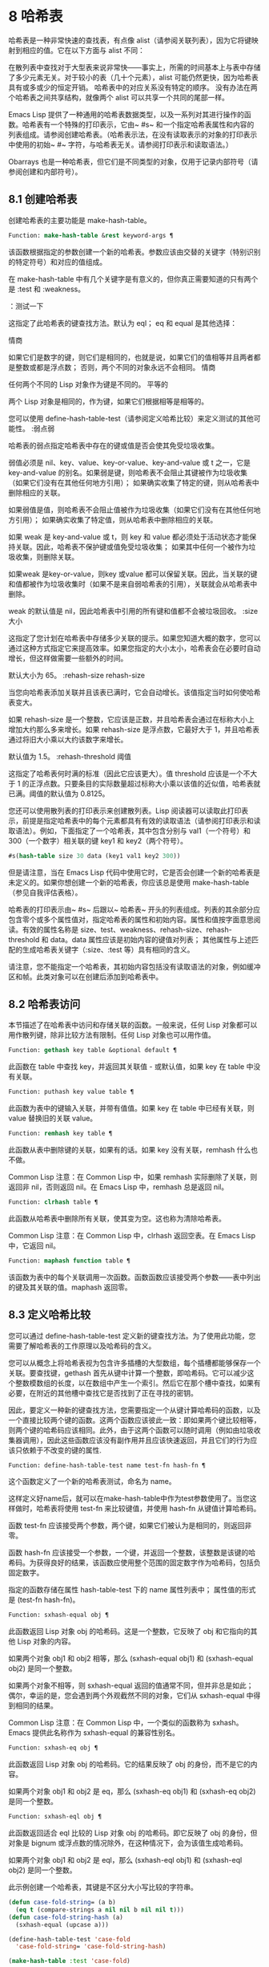 * 8 哈希表

哈希表是一种非常快速的查找表，有点像 alist（请参阅关联列表），因为它将键映射到相应的值。它在以下方面与 alist 不同：

    在散列表中查找对于大型表来说非常快——事实上，所需的时间基本上与表中存储了多少元素无关。对于较小的表（几十个元素），alist 可能仍然更快，因为哈希表具有或多或少的恒定开销。
    哈希表中的对应关系没有特定的顺序。
    没有办法在两个哈希表之间共享结构，就像两个 alist 可以共享一个共同的尾部一样。

Emacs Lisp 提供了一种通用的哈希表数据类型，以及一系列对其进行操作的函数。哈希表有一个特殊的打印表示，它由~ #s~ 和一个指定哈希表属性和内容的列表组成。请参阅创建哈希表。（哈希表示法，在没有读取表示的对象的打印表示中使用的初始~ #~ 字符，与哈希表无关。请参阅打印表示和读取语法。）

Obarrays 也是一种哈希表，但它们是不同类型的对象，仅用于记录内部符号（请参阅创建和内部符号）。

** 8.1 创建哈希表

创建哈希表的主要功能是 make-hash-table。

#+begin_src emacs-lisp
  Function: make-hash-table &rest keyword-args ¶
#+end_src


    该函数根据指定的参数创建一个新的哈希表。参数应该由交替的关键字（特别识别的特定符号）和对应的值组成。

    在 make-hash-table 中有几个关键字是有意义的，但你真正需要知道的只有两个是 :test 和 :weakness。

    ：测试一下

	 这指定了此哈希表的键查找方法。默认为 eql；  eq 和 equal 是其他选择：

	 情商

	     如果它们是数字的键，则它们是相同的，也就是说，如果它们的值相等并且两者都是整数或都是浮点数；  否则，两个不同的对象永远不会相同。
	 情商

	     任何两个不同的 Lisp 对象作为键是不同的。
	 平等的

	     两个 Lisp 对象是相同的，作为键，如果它们根据相等是相等的。

	 您可以使用 define-hash-table-test（请参阅定义哈希比较）来定义测试的其他可能性。
    :弱点弱

	 哈希表的弱点指定哈希表中存在的键或值是否会使其免受垃圾收集。

	 弱值必须是 nil、key、value、key-or-value、key-and-value 或 t 之一，它是 key-and-value 的别名。如果弱是键，则哈希表不会阻止其键被作为垃圾收集（如果它们没有在其他任何地方引用）；  如果确实收集了特定的键，则从哈希表中删除相应的关联。

	 如果弱值是值，则哈希表不会阻止值被作为垃圾收集（如果它们没有在其他任何地方引用）；  如果确实收集了特定值，则从哈希表中删除相应的关联。

	 如果 weak 是 key-and-value 或 t，则 key 和 value 都必须处于活动状态才能保持关联。因此，哈希表不保护键或值免受垃圾收集；  如果其中任何一个被作为垃圾收集，则删除关联。

	 如果weak 是key-or-value，则key 或value 都可以保留关联。因此，当关联的键和值都被作为垃圾收集时（如果不是来自弱哈希表的引用），关联就会从哈希表中删除。

	 weak 的默认值是 nil，因此哈希表中引用的所有键和值都不会被垃圾回收。
    :size 大小

	 这指定了您计划在哈希表中存储多少关联的提示。如果您知道大概的数字，您可以通过这种方式指定它来提高效率。如果您指定的大小太小，哈希表会在必要时自动增长，但这样做需要一些额外的时间。

	 默认大小为 65。
    :rehash-size rehash-size

	 当您向哈希表添加关联并且该表已满时，它会自动增长。该值指定当时如何使哈希表变大。

	 如果 rehash-size 是一个整数，它应该是正数，并且哈希表会通过在标称大小上增加大约那么多来增长。如果 rehash-size 是浮点数，它最好大于 1，并且哈希表通过将旧大小乘以大约该数字来增长。

	 默认值为 1.5。
    :rehash-threshold 阈值

	 这指定了哈希表何时满的标准（因此它应该更大）。值 threshold 应该是一个不大于 1 的正浮点数。只要条目的实际数量超过标称大小乘以该值的近似值，哈希表就已满。阈值的默认值为 0.8125。

您还可以使用散列表的打印表示来创建散列表。Lisp 阅读器可以读取此打印表示，前提是指定哈希表中的每个元素都具有有效的读取语法（请参阅打印表示和读取语法）。例如，下面指定了一个哈希表，其中包含分别与 val1（一个符号）和 300（一个数字）相关联的键 key1 和 key2（两个符号）。

#+begin_src emacs-lisp
#s(hash-table size 30 data (key1 val1 key2 300))
#+end_src


但是请注意，当在 Emacs Lisp 代码中使用它时，它是否会创建一个新的哈希表是未定义的。如果你想创建一个新的哈希表，你应该总是使用 make-hash-table（参见自我评估表格）。

哈希表的打印表示由~ #s~ 后跟以~ 哈希表~ 开头的列表组成。列表的其余部分应包含零个或多个属性值对，指定哈希表的属性和初始内容。属性和值按字面意思阅读。有效的属性名称是 size、test、weakness、rehash-size、rehash-threshold 和 data。data 属性应该是初始内容的键值对列表；  其他属性与上述匹配的生成哈希表关键字（:size、:test 等）具有相同的含义。

请注意，您不能指定一个哈希表，其初始内容包括没有读取语法的对象，例如缓冲区和帧。此类对象可以在创建后添加到哈希表中。

** 8.2 哈希表访问

本节描述了在哈希表中访问和存储关联的函数。一般来说，任何 Lisp 对象都可以用作散列键，除非比较方法有限制。任何 Lisp 对象也可以用作值。

#+begin_src emacs-lisp
  Function: gethash key table &optional default ¶
#+end_src

    此函数在 table 中查找 key，并返回其关联值 - 或默认值，如果 key 在 table 中没有关联。

#+begin_src emacs-lisp
  Function: puthash key value table ¶
#+end_src

    此函数为表中的键输入关联，并带有值值。如果 key 在 table 中已经有关联，则 value 替换旧的关联 value。

#+begin_src emacs-lisp
  Function: remhash key table ¶
#+end_src

    此函数从表中删除键的关联，如果有的话。如果 key 没有关联，remhash 什么也不做。

    Common Lisp 注意：在 Common Lisp 中，如果 remhash 实际删除了关联，则返回非 nil，否则返回 nil。在 Emacs Lisp 中，remhash 总是返回 nil。

#+begin_src emacs-lisp
  Function: clrhash table ¶
#+end_src

    此函数从哈希表中删除所有关联，使其变为空。这也称为清除哈希表。

    Common Lisp 注意：在 Common Lisp 中，clrhash 返回空表。在 Emacs Lisp 中，它返回 nil。

#+begin_src emacs-lisp
  Function: maphash function table ¶
#+end_src

    该函数为表中的每个关联调用一次函数。函数函数应该接受两个参数——表中列出的键及其关联的值。maphash 返回零。

** 8.3 定义哈希比较

您可以通过 define-hash-table-test 定义新的键查找方法。为了使用此功能，您需要了解哈希表的工作原理以及哈希码的含义。

您可以从概念上将哈希表视为包含许多插槽的大型数组，每个插槽都能够保存一个关联。要查找键，gethash 首先从键中计算一个整数，即哈希码。它可以减少这个整数模数组的长度，以在数组中产生一个索引。然后它在那个槽中查找，如果有必要，在附近的其他槽中查找它是否找到了正在寻找的密钥。

因此，要定义一种新的键查找方法，您需要指定一个从键计算哈希码的函数，以及一个直接比较两个键的函数。这两个函数应该彼此一致：即如果两个键比较相等，则两个键的哈希码应该相同。此外，由于这两个函数可以随时调用（例如由垃圾收集器调用），因此这些函数应该没有副作用并且应该快速返回，并且它们的行为应该只依赖于不改变的键的属性.

#+begin_src emacs-lisp
  Function: define-hash-table-test name test-fn hash-fn ¶
#+end_src

    这个函数定义了一个新的哈希表测试，命名为 name。

    这样定义好name后，就可以在make-hash-table中作为test参数使用了。当您这样做时，哈希表将使用 test-fn 来比较键值，并使用 hash-fn 从键值计算哈希码。

    函数 test-fn 应该接受两个参数，两个键，如果它们被认为是相同的，则返回非零。

    函数 hash-fn 应该接受一个参数，一个键，并返回一个整数，该整数是该键的哈希码。为获得良好的结果，该函数应使用整个范围的固定数字作为哈希码，包括负固定数字。

    指定的函数存储在属性 hash-table-test 下的 name 属性列表中；  属性值的形式是 (test-fn hash-fn)。

#+begin_src emacs-lisp
  Function: sxhash-equal obj ¶
#+end_src

    此函数返回 Lisp 对象 obj 的哈希码。这是一个整数，它反映了 obj 和它指向的其他 Lisp 对象的内容。

    如果两个对象 obj1 和 obj2 相等，那么 (sxhash-equal obj1) 和 (sxhash-equal obj2) 是同一个整数。

    如果两个对象不相等，则 sxhash-equal 返回的值通常不同，但并非总是如此；  偶尔，幸运的是，您会遇到两个外观截然不同的对象，它们从 sxhash-equal 中得到相同的结果。

    Common Lisp 注意：在 Common Lisp 中，一个类似的函数称为 sxhash。Emacs 提供此名称作为 sxhash-equal 的兼容性别名。

#+begin_src emacs-lisp
  Function: sxhash-eq obj ¶
#+end_src

    此函数返回 Lisp 对象 obj 的哈希码。它的结果反映了 obj 的身份，而不是它的内容。

    如果两个对象 obj1 和 obj2 是 eq，那么 (sxhash-eq obj1) 和 (sxhash-eq obj2) 是同一个整数。

#+begin_src emacs-lisp
  Function: sxhash-eql obj ¶
#+end_src

    此函数返回适合 eql 比较的 Lisp 对象 obj 的哈希码。即它反映了 obj 的身份，但对象是 bignum 或浮点数的情况除外，在这种情况下，会为该值生成哈希码。

    如果两个对象 obj1 和 obj2 是 eql，那么 (sxhash-eql obj1) 和 (sxhash-eql obj2) 是同一个整数。

此示例创建一个哈希表，其键是不区分大小写比较的字符串。
#+begin_src emacs-lisp
  (defun case-fold-string= (a b)
    (eq t (compare-strings a nil nil b nil nil t)))
  (defun case-fold-string-hash (a)
    (sxhash-equal (upcase a)))

  (define-hash-table-test 'case-fold
    'case-fold-string= 'case-fold-string-hash)

  (make-hash-table :test 'case-fold)
#+end_src


以下是您如何定义与预定义测试值相等的哈希表测试。键可以是任何 Lisp 对象，并且看起来相同的对象被认为是相同的键。

#+begin_src emacs-lisp
(define-hash-table-test 'contents-hash 'equal 'sxhash-equal)

(make-hash-table :test 'contents-hash)
#+end_src


Lisp 程序不应该依赖在 Emacs 会话之间保留的哈希码，因为哈希函数的实现使用了对象存储的一些细节，这些细节可以在会话之间和不同架构之间改变。

** 8.4 其他哈希表函数

以下是一些用于处理哈希表的其他函数。

#+begin_src emacs-lisp
  Function: hash-table-p table ¶
#+end_src

    如果 table 是哈希表对象，则返回非 nil。

#+begin_src emacs-lisp
  Function: copy-hash-table table ¶
#+end_src

    此函数创建并返回表的副本。只有表本身被复制——键和值是共享的。

#+begin_src emacs-lisp
  Function: hash-table-count table ¶
#+end_src

    此函数返回表中的实际条目数。

#+begin_src emacs-lisp
  Function: hash-table-test table ¶
#+end_src

    这将返回创建表时给出的测试值，以指定如何散列和比较键。请参阅 make-hash-table（请参阅创建哈希表）。

#+begin_src emacs-lisp
  Function: hash-table-weakness table ¶
#+end_src

    此函数返回为哈希表指定的弱值。

#+begin_src emacs-lisp
  Function: hash-table-rehash-size table ¶
#+end_src

    这将返回表的重新散列大小。

#+begin_src emacs-lisp
  Function: hash-table-rehash-threshold table ¶
#+end_src

    这将返回表的重新哈希阈值。

#+begin_src emacs-lisp
  Function: hash-table-size table ¶
#+end_src

    这将返回表的当前标称大小。
